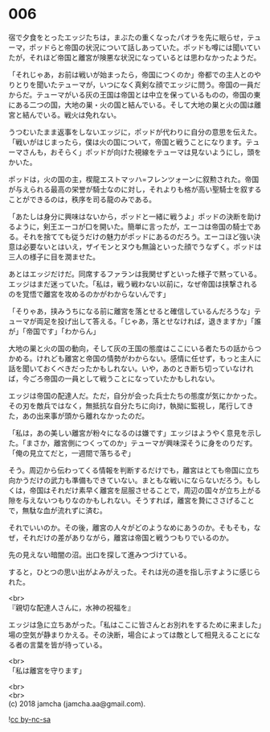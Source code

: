 #+OPTIONS: toc:nil
#+OPTIONS: \n:t

* 006

  宿で夕食をとったエッジたちは，まぶたの重くなったパオラを先に眠らせ，テューマ，ポッドらと帝国の状況について話しあっていた。ポッドも噂には聞いていたが，それほど帝国と離宮が険悪な状況になっているとは思わなかったようだ。

  「それじゃあ，お前は戦いが始まったら，帝国につくのか」帝都での主人とのやりとりを聞いたテューマが，いつになく真剣な顔でエッジに問う。帝国の一員だからだ。テューマがいる灰の王国は帝国とは中立を保っているものの，帝国の東にある二つの国，大地の巣・火の国と結んでいる。そして大地の巣と火の国は離宮と結んでいる。戦火は免れない。

  うつむいたまま返事をしないエッジに，ポッドが代わりに自分の意思を伝えた。「戦いがはじまったら，僕は火の国について，帝国と戦うことになります。テューマさんも，おそらく」ポッドが向けた視線をテューマは見ないようにし，頭をかいた。

  ポッドは，火の国の主，楔龍エストマッハ=フレンツォーンに叙勲された。帝国が与えられる最高の栄誉が騎士なのに対し，それよりも格が高い聖騎士を叙することができるのは，秩序を司る龍のみである。

  「あたしは身分に興味はないから，ポッドと一緒に戦うよ」ポッドの決断を助けるように，剣王エーコが口を開いた。簡単に言ったが，エーコは帝国の騎士である。それを捨てても従うだけの魅力がポッドにあるのだろう。エーコほど強い決意は必要ないとはいえ，ザイモンとヌウも無論といった顔でうなずく。ポッドは三人の様子に目を潤ませた。

  あとはエッジだけだ。同席するファランは我関せずといった様子で黙っている。エッジはまだ迷っていた。「私は，戦う戦わない以前に，なぜ帝国は挟撃されるのを覚悟で離宮を攻めるのかがわからないんです」

  「そりゃあ，挟みうちになる前に離宮を落とせると確信しているんだろうな」テューマが両足を投げ出して答える。「じゃあ，落とせなければ，退きますか」「誰が」「帝国です」「わからん」

  大地の巣と火の国の動向，そして灰の王国の態度はここにいる者たちの話からつかめる。けれども離宮と帝国の情勢がわからない。感情に任せず，もっと主人に話を聞いておくべきだったかもしれない。いや，あのとき断ち切っていなければ，今ごろ帝国の一員として戦うことになっていたかもしれない。

  エッジは帝国の配達人だ。ただ，自分が会った兵士たちの態度が気にかかった。その刃を敵兵ではなく，無抵抗な自分たちに向け，執拗に監視し，尾行してきた，あの出来事が頭から離れなかったのだ。

  「私は，あの美しい離宮が粉々になるのは嫌です」エッジはようやく意見を示した。「まさか，離宮側につくってのか」テューマが興味深そうに身をのりだす。「俺の見立てだと，一週間で落ちるぞ」

  そう。周辺から伝わってくる情報を判断するだけでも，離宮はとても帝国に立ち向かうだけの武力も準備もできていない。まともな戦いにならないだろう。もしくは，帝国はそれだけ素早く離宮を屈服させることで，周辺の国々が立ち上がる隙を与えないつもりなのかもしれない。そうすれば，離宮を贄にささげることで，無駄な血が流れずに済む。

  それでいいのか。その後，離宮の人々がどのようなめにあうのか。そもそも，なぜ，それだけの差がありながら，離宮は帝国と戦うつもりでいるのか。

  先の見えない暗闇の沼。出口を探して進みつづけている。

  すると，ひとつの思い出がよみがえった。それは光の道を指し示すように感じられた。

  <br>
  『親切な配達人さんに，水神の祝福を』

  エッジは急に立ちあがった。「私はここに皆さんとお別れをするために来ました」場の空気が静まりかえる。その決断，場合によっては敵として相見えることになる者の言葉を皆が待っている。

  <br>
  「私は離宮を守ります」

  <br>
  <br>
  (c) 2018 jamcha (jamcha.aa@gmail.com).

  ![[http://i.creativecommons.org/l/by-nc-sa/4.0/88x31.png][cc by-nc-sa]]
